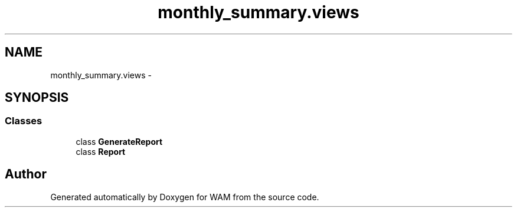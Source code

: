 .TH "monthly_summary.views" 3 "Fri Jul 8 2016" "WAM" \" -*- nroff -*-
.ad l
.nh
.SH NAME
monthly_summary.views \- 
.SH SYNOPSIS
.br
.PP
.SS "Classes"

.in +1c
.ti -1c
.RI "class \fBGenerateReport\fP"
.br
.ti -1c
.RI "class \fBReport\fP"
.br
.in -1c
.SH "Author"
.PP 
Generated automatically by Doxygen for WAM from the source code\&.
